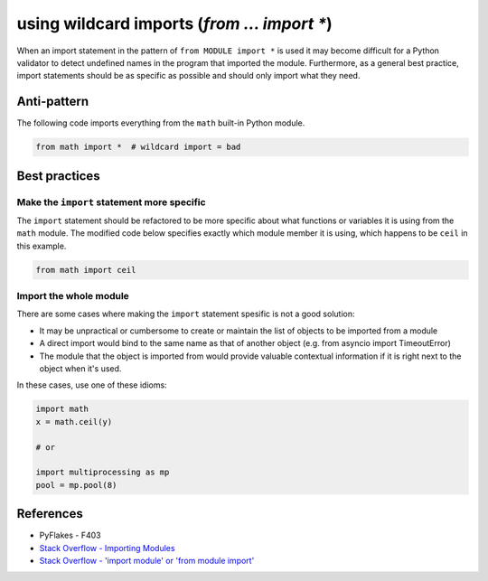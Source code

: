 using wildcard imports (`from ... import *`)
============================================

When an import statement in the pattern of ``from MODULE import *`` is used it may become difficult for a Python validator to detect undefined names in the program that imported the module. Furthermore, as a general best practice, import statements should be as specific as possible and should only import what they need.

Anti-pattern
------------

The following code imports everything from the ``math`` built-in Python module.

.. code:: python

    from math import *  # wildcard import = bad

Best practices
--------------

Make the ``import`` statement more specific
...........................................

The ``import`` statement should be refactored to be more specific about what functions or variables it is using from the ``math`` module. The modified code below specifies exactly which module member it is using, which happens to be ``ceil`` in this example.

.. code:: python

    from math import ceil

Import the whole module
.......................

There are some cases where making the ``import`` statement spesific is not a good solution:

- It may be unpractical or cumbersome to create or maintain the list of objects to be imported from a module
- A direct import would bind to the same name as that of another object (e.g. from asyncio import TimeoutError)
- The module that the object is imported from would provide valuable contextual information if it is right next to the object when it's used.

In these cases, use one of these idioms:

.. code:: python

    import math
    x = math.ceil(y)

    # or

    import multiprocessing as mp
    pool = mp.pool(8)


References
----------

- PyFlakes - F403
- `Stack Overflow - Importing Modules <http://stackoverflow.com/questions/15145159/importing-modules-how-much-is-too-much>`_
- `Stack Overflow - 'import module' or 'from module import' <http://stackoverflow.com/questions/710551/import-module-or-from-module-import>`_

